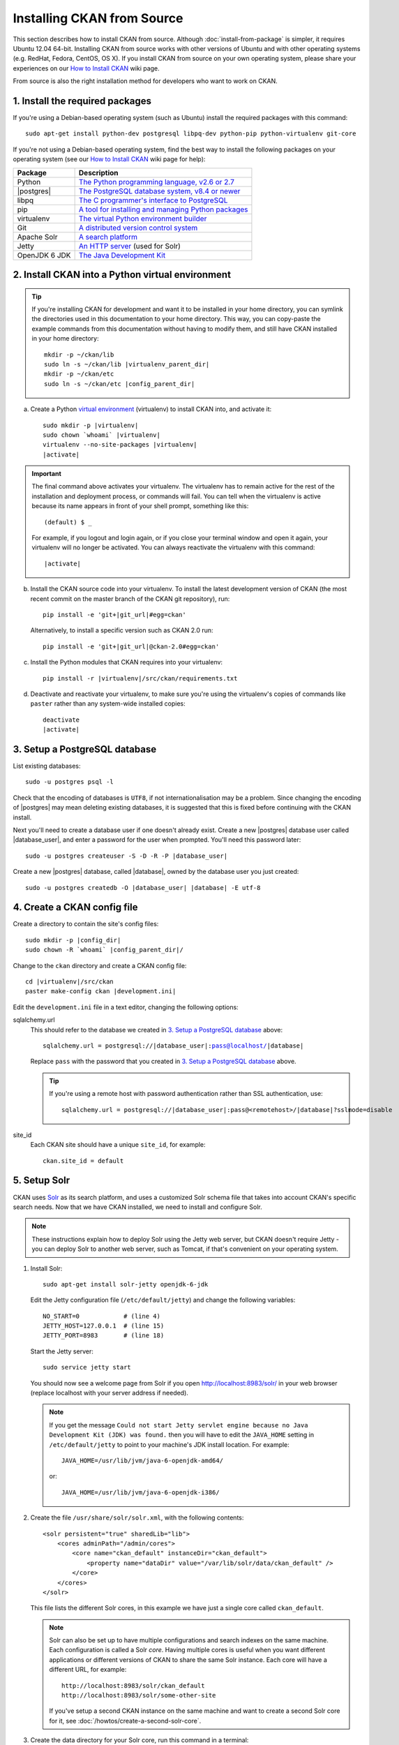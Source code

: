 ===========================
Installing CKAN from Source
===========================

This section describes how to install CKAN from source. Although
:doc:`install-from-package` is simpler, it requires Ubuntu 12.04 64-bit. Installing
CKAN from source works with other versions of Ubuntu and with other operating
systems (e.g. RedHat, Fedora, CentOS, OS X). If you install CKAN from source
on your own operating system, please share your experiences on our
`How to Install CKAN <https://github.com/okfn/ckan/wiki/How-to-Install-CKAN>`_
wiki page.

From source is also the right installation method for developers who want to
work on CKAN.

--------------------------------
1. Install the required packages
--------------------------------

If you're using a Debian-based operating system (such as Ubuntu) install the
required packages with this command::

    sudo apt-get install python-dev postgresql libpq-dev python-pip python-virtualenv git-core

If you're not using a Debian-based operating system, find the best way to
install the following packages on your operating system (see
our `How to Install CKAN <https://github.com/okfn/ckan/wiki/How-to-Install-CKAN>`_
wiki page for help):

=====================  ===============================================
Package                Description
=====================  ===============================================
Python                 `The Python programming language, v2.6 or 2.7 <http://www.python.org/getit/>`_
|postgres|             `The PostgreSQL database system, v8.4 or newer <http://www.postgresql.org/download/>`_
libpq                  `The C programmer's interface to PostgreSQL <http://www.postgresql.org/docs/8.1/static/libpq.html>`_
pip                    `A tool for installing and managing Python packages <http://www.pip-installer.org>`_
virtualenv             `The virtual Python environment builder <http://www.virtualenv.org>`_
Git                    `A distributed version control system <http://book.git-scm.com/2_installing_git.html>`_
Apache Solr                   `A search platform <http://lucene.apache.org/solr>`_
Jetty                  `An HTTP server <http://jetty.codehaus.org/jetty/>`_ (used for Solr)
OpenJDK 6 JDK          `The Java Development Kit <http://openjdk.java.net/install/>`_
=====================  ===============================================


.. _install-ckan-in-virtualenv:

-------------------------------------------------
2. Install CKAN into a Python virtual environment
-------------------------------------------------

.. tip::

   If you're installing CKAN for development and want it to be installed in
   your home directory, you can symlink the directories used in this
   documentation to your home directory. This way, you can copy-paste the
   example commands from this documentation without having to modify them, and
   still have CKAN installed in your home directory:

   .. parsed-literal::

     mkdir -p ~/ckan/lib
     sudo ln -s ~/ckan/lib |virtualenv_parent_dir|
     mkdir -p ~/ckan/etc
     sudo ln -s ~/ckan/etc |config_parent_dir|

a. Create a Python `virtual environment <http://www.virtualenv.org>`_
   (virtualenv) to install CKAN into, and activate it:

   .. parsed-literal::

       sudo mkdir -p |virtualenv|
       sudo chown \`whoami\` |virtualenv|
       virtualenv --no-site-packages |virtualenv|
       |activate|

.. important::

   The final command above activates your virtualenv. The virtualenv has to
   remain active for the rest of the installation and deployment process,
   or commands will fail. You can tell when the virtualenv is active because
   its name appears in front of your shell prompt, something like this::

     (default) $ _

   For example, if you logout and login again, or if you close your terminal
   window and open it again, your virtualenv will no longer be activated. You
   can always reactivate the virtualenv with this command:

   .. parsed-literal::

       |activate|

b. Install the CKAN source code into your virtualenv. To install the latest
   development version of CKAN (the most recent commit on the master branch of
   the CKAN git repository), run:

   .. parsed-literal::

       pip install -e 'git+\ |git_url|\#egg=ckan'

   Alternatively, to install a specific version such as CKAN 2.0 run:

   .. parsed-literal::

       pip install -e 'git+\ |git_url|\@ckan-2.0#egg=ckan'

c. Install the Python modules that CKAN requires into your virtualenv:

   .. versionchanged:: 2.1
      In CKAN 2.0 and earlier the requirement file was called
      ``pip-requirements.txt`` not ``requirements.txt`` as below.

   .. parsed-literal::

       pip install -r |virtualenv|/src/ckan/requirements.txt

d. Deactivate and reactivate your virtualenv, to make sure you're using the
   virtualenv's copies of commands like ``paster`` rather than any system-wide
   installed copies:

   .. parsed-literal::

        deactivate
        |activate|

.. _postgres-setup:

------------------------------
3. Setup a PostgreSQL database
------------------------------

List existing databases::

    sudo -u postgres psql -l

Check that the encoding of databases is ``UTF8``, if not internationalisation
may be a problem. Since changing the encoding of |postgres| may mean deleting
existing databases, it is suggested that this is fixed before continuing with
the CKAN install.

Next you'll need to create a database user if one doesn't already exist.
Create a new |postgres| database user called |database_user|, and enter a
password for the user when prompted. You'll need this password later:

.. parsed-literal::

    sudo -u postgres createuser -S -D -R -P |database_user|

Create a new |postgres| database, called |database|, owned by the
database user you just created:

.. parsed-literal::

    sudo -u postgres createdb -O |database_user| |database| -E utf-8

----------------------------
4. Create a CKAN config file
----------------------------

Create a directory to contain the site's config files:

.. parsed-literal::

    sudo mkdir -p |config_dir|
    sudo chown -R \`whoami\` |config_parent_dir|/

Change to the ``ckan`` directory and create a CKAN config file:

.. parsed-literal::

    cd |virtualenv|/src/ckan
    paster make-config ckan |development.ini|

Edit the ``development.ini`` file in a text editor, changing the following
options:

sqlalchemy.url
  This should refer to the database we created in `3. Setup a PostgreSQL
  database`_ above:

  .. parsed-literal::

    sqlalchemy.url = postgresql://|database_user|:pass@localhost/|database|

  Replace ``pass`` with the password that you created in `3. Setup a
  PostgreSQL database`_ above.

  .. tip ::

    If you're using a remote host with password authentication rather than SSL
    authentication, use:

    .. parsed-literal::

      sqlalchemy.url = postgresql://|database_user|:pass@<remotehost>/|database|?sslmode=disable

site_id
  Each CKAN site should have a unique ``site_id``, for example::

   ckan.site_id = default

.. _setup solr:

-------------
5. Setup Solr
-------------

CKAN uses Solr_ as its search platform, and uses a customized Solr schema file
that takes into account CKAN's specific search needs. Now that we have CKAN
installed, we need to install and configure Solr.

.. _Solr: http://lucene.apache.org/solr/

.. note::

   These instructions explain how to deploy Solr using the Jetty web
   server, but CKAN doesn't require Jetty - you can deploy Solr to another web
   server, such as Tomcat, if that's convenient on your operating system.

#. Install Solr::

    sudo apt-get install solr-jetty openjdk-6-jdk

   Edit the Jetty configuration file (``/etc/default/jetty``) and change the
   following variables::

    NO_START=0            # (line 4)
    JETTY_HOST=127.0.0.1  # (line 15)
    JETTY_PORT=8983       # (line 18)

   Start the Jetty server::

    sudo service jetty start

   You should now see a welcome page from Solr if you open
   http://localhost:8983/solr/ in your web browser (replace localhost with
   your server address if needed).

   .. note::

    If you get the message ``Could not start Jetty servlet engine because no
    Java Development Kit (JDK) was found.`` then you will have to edit the
    ``JAVA_HOME`` setting in ``/etc/default/jetty`` to point to your machine's
    JDK install location. For example::

        JAVA_HOME=/usr/lib/jvm/java-6-openjdk-amd64/

    or::

        JAVA_HOME=/usr/lib/jvm/java-6-openjdk-i386/

#. Create the file ``/usr/share/solr/solr.xml``, with the following contents::

    <solr persistent="true" sharedLib="lib">
        <cores adminPath="/admin/cores">
            <core name="ckan_default" instanceDir="ckan_default"> 
                <property name="dataDir" value="/var/lib/solr/data/ckan_default" />
            </core>
        </cores>
    </solr>

   This file lists the different Solr cores, in this example we have just a
   single core called ``ckan_default``.

   .. note::

    Solr can also be set up to have multiple configurations and search indexes
    on the same machine. Each configuration is called a Solr *core*. Having
    multiple cores is useful when you want different applications or different
    versions of CKAN to share the same Solr instance. Each core will
    have a different URL, for example::

      http://localhost:8983/solr/ckan_default
      http://localhost:8983/solr/some-other-site

    If you've setup a second CKAN instance on the same machine and want to
    create a second Solr core for it,
    see :doc:`/howtos/create-a-second-solr-core`.

#. Create the data directory for your Solr core, run this command in a
   terminal::

    sudo -u jetty mkdir /var/lib/solr/data/ckan_default

   This is the directory where Solr will store the search index files for
   our core.

#. Create the directory ``/etc/solr/ckan_default``, and move the
   ``/etc/solr/conf`` directory into it::

    sudo mkdir /etc/solr/ckan_default
    sudo mv /etc/solr/conf /etc/solr/ckan_default/

   This directory holds the configuration files for your Solr core.

#. Replace the ``/etc/solr/ckan_default/schema.xml`` file with a symlink to
   CKAN's ``schema.xml`` file::

    sudo mv /etc/solr/ckan_default/conf/schema.xml /etc/solr/ckan_default/conf/schema.xml.bak
    sudo ln -s /usr/lib/ckan/default/src/ckan/ckan/config/solr/schema-2.0.xml /etc/solr/ckan_default/conf/schema.xml

#. Edit ``/etc/solr/ckan_default/conf/solrconfig.xml`` and change the
   ``<dataDir>`` tag to this::

    <dataDir>${dataDir}</dataDir>

   This configures our ``ckan_default`` core to use the data directory you
   specified for it in ``solr.xml``.

#. Create the directory ``/usr/share/solr/ckan_default`` and put a symlink
   to the ``conf`` directory in it::

    sudo mkdir /usr/share/solr/ckan_default
    sudo ln -s /etc/solr/ckan_default/conf /usr/share/solr/ckan_default/conf

   .. todo:: What is this directory for?

#. Restart jetty::

    sudo service jetty restart

   You should now see your newly created ``ckan_default`` core if you open
   http://localhost:8983/solr/ckan_default/admin/ in your web browser.
   You can click on the *schema* link on this page to check that the core is
   using the right schema (you should see ``<schema name="ckan" version="2.0">``
   near the top of the ``schema.xml`` file). The http://localhost:8983/solr/
   page will list all of your configured Solr cores.

#. Finally, change the ``solr_url`` setting in your |development.ini| or
   |production.ini| file to point to your new Solr core, for example::

    solr_url = http://127.0.0.1:8983/solr/ckan_default

If you have trouble when setting up Solr, see :ref:`solr troubleshooting`
below.


.. _postgres-init:

-------------------------
6. Create database tables
-------------------------

Create the |postgres| database tables that CKAN needs:

.. parsed-literal::

    cd |virtualenv|/src/ckan
    paster db init -c |development.ini|

You should see ``Initialising DB: SUCCESS``.

.. tip::

    If the command prompts for a password it is likely you haven't set up the
    ``sqlalchemy.url`` option in your CKAN configuration file properly.
    See `4. Create a CKAN config file`_.

-----------------------
7. Set up the DataStore
-----------------------

.. note ::
  Setting up the DataStore is optional. However, if you do skip this step,
  the :doc:`DataStore features<datastore>` will not be available and the
  DataStore tests will fail.

Follow the instructions in :doc:`datastore` to create the required
databases and users, set the right permissions and set the appropriate values
in your CKAN config file.


----------------------
8. Link to ``who.ini``
----------------------

``who.ini`` (the Repoze.who configuration file) needs to be accessible in the
same directory as your CKAN config file, so create a symlink to it:

.. parsed-literal::

    ln -s |virtualenv|/src/ckan/who.ini |config_dir|/who.ini

---------------
9. You're done!
---------------

You can now use the Paste development server to serve CKAN from the
command-line.  This is a simple and lightweight way to serve CKAN that is
useful for development and testing:

.. parsed-literal::

    cd |virtualenv|/src/ckan
    paster serve |development.ini|

Open http://127.0.0.1:5000/ in a web browser, and you should see the CKAN front
page.

Now that you've installed CKAN, you should:

* Run CKAN's tests to make sure that everything's working, see :doc:`/test`.

* If you want to use your CKAN site as a production site, not just for testing
  or development purposes, then deploy CKAN using a production web server such
  as Apache or Nginx. See :doc:`deployment`.

* Begin using and customizing your site, see :doc:`/getting-started`.

------------------------------
Source install troubleshooting
------------------------------

.. _solr troubleshooting:

Solr setup troubleshooting
==========================

Solr requests and errors are logged in the web server log.

* For jetty servers, they are located in::

    /var/log/jetty/<date>.stderrout.log

* For Tomcat servers, they are located in::

    /var/log/tomcat6/catalina.<date>.log

Some problems that can be found during the install:

* When setting up a multi-core Solr instance, no cores are shown when visiting the
  Solr index page, and the admin interface returns a 404 error.

  Check the web server error log if you can find an error similar to this one::

      WARNING: [iatiregistry.org] Solr index directory '/usr/share/solr/iatiregistry.org/data/index' doesn't exist. Creating new index...
      07-Dec-2011 18:06:33 org.apache.solr.common.SolrException log
      SEVERE: java.lang.RuntimeException: Cannot create directory: /usr/share/solr/iatiregistry.org/data/index
            [...]

  The ``dataDir`` is not properly configured. With our setup the data directory should
  be under ``/var/lib/solr/data``. Make sure that you defined the correct ``dataDir``
  in the ``solr.xml`` file and that in the ``solrconfig.xml`` file you have the
  following configuration option::

    <dataDir>${dataDir}</dataDir>

* When running Solr it says ``Unable to find a javac compiler; com.sun.tools.javac.Main is not on the classpath. Perhaps JAVA_HOME does not point to the JDK.``

  See the note above about ``JAVA_HOME``. Alternatively you may not have installed the JDK. Check by seeing if javac is installed::

     which javac

  If it isn't do::

     sudo apt-get install openjdk-6-jdk

  and restart Solr.
